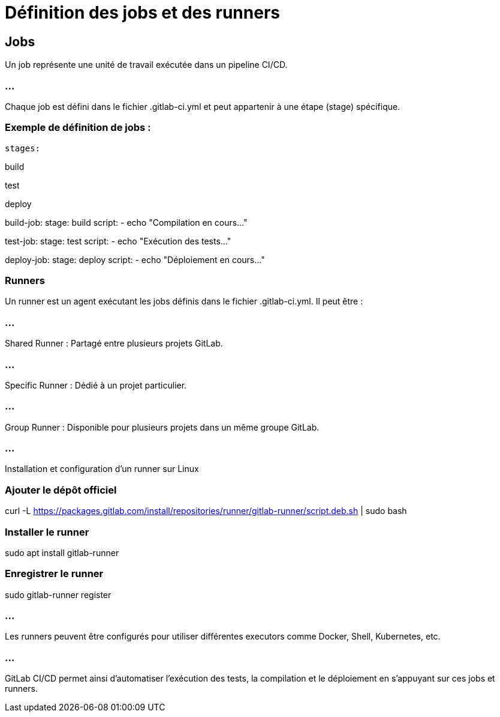= Définition des jobs et des runners
:revealjs_theme: black
:source-highlighter: highlight.js
:icons: font


== Jobs

Un job représente une unité de travail exécutée dans un pipeline CI/CD. 

=== ...

Chaque job est défini dans le fichier .gitlab-ci.yml et peut appartenir à une étape (stage) spécifique.


=== Exemple de définition de jobs :

[source,yaml]

stages:

build

test

deploy

build-job:
stage: build
script:
- echo "Compilation en cours..."

test-job:
stage: test
script:
- echo "Exécution des tests..."

deploy-job:
stage: deploy
script:
- echo "Déploiement en cours..."


=== Runners

Un runner est un agent exécutant les jobs définis dans le fichier .gitlab-ci.yml. Il peut être :

=== ...

Shared Runner : Partagé entre plusieurs projets GitLab.

=== ...

Specific Runner : Dédié à un projet particulier.

=== ...

Group Runner : Disponible pour plusieurs projets dans un même groupe GitLab.

=== ...

Installation et configuration d’un runner sur Linux

[source,bash]


=== Ajouter le dépôt officiel

curl -L https://packages.gitlab.com/install/repositories/runner/gitlab-runner/script.deb.sh | sudo bash


=== Installer le runner

sudo apt install gitlab-runner


=== Enregistrer le runner

sudo gitlab-runner register

=== ...

Les runners peuvent être configurés pour utiliser différentes executors comme Docker, Shell, Kubernetes, etc.

=== ...

GitLab CI/CD permet ainsi d'automatiser l'exécution des tests, la compilation et le déploiement en s'appuyant sur ces jobs et runners.